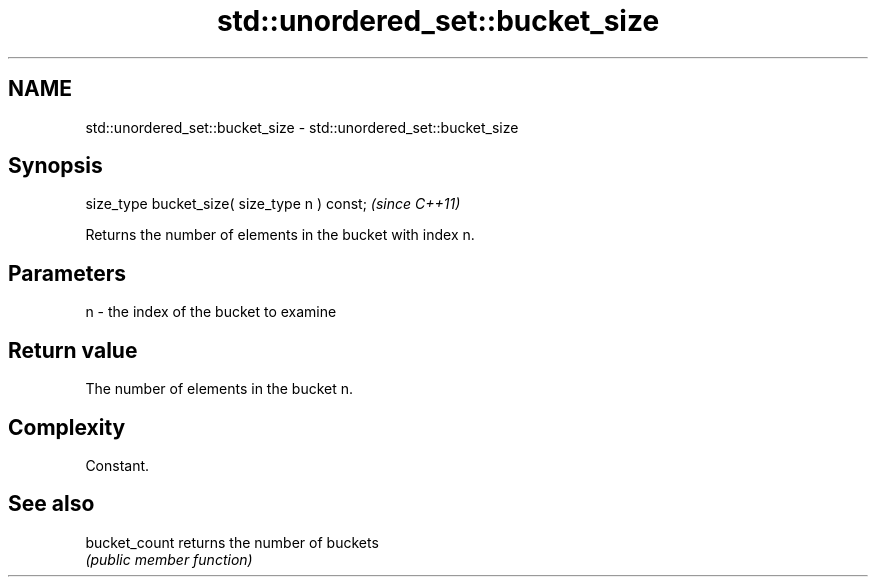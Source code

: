 .TH std::unordered_set::bucket_size 3 "2018.03.28" "http://cppreference.com" "C++ Standard Libary"
.SH NAME
std::unordered_set::bucket_size \- std::unordered_set::bucket_size

.SH Synopsis
   size_type bucket_size( size_type n ) const;  \fI(since C++11)\fP

   Returns the number of elements in the bucket with index n.

.SH Parameters

   n - the index of the bucket to examine

.SH Return value

   The number of elements in the bucket n.

.SH Complexity

   Constant.

.SH See also

   bucket_count returns the number of buckets
                \fI(public member function)\fP
